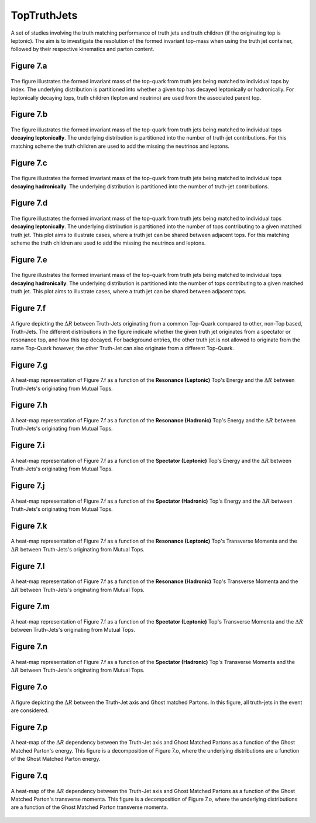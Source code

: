 TopTruthJets
============

A set of studies involving the truth matching performance of truth jets and truth children (if the originating top is leptonic). 
The aim is to investigate the resolution of the formed invariant top-mass when using the truth jet container, followed by their respective kinematics and parton content.

Figure 7.a
----------
.. figure:: ./figures/Figure.7.a.png
   :align: center
   :name: Figure.7.a

   The figure illustrates the formed invariant mass of the top-quark from truth jets being matched to individual tops by index.
   The underlying distribution is partitioned into whether a given top has decayed leptonically or hadronically.
   For leptonically decaying tops, truth children (lepton and neutrino) are used from the associated parent top.


Figure 7.b
----------
.. figure:: ./figures/Figure.7.b.png
   :align: center
   :name: Figure.7.b

   The figure illustrates the formed invariant mass of the top-quark from truth jets being matched to individual tops **decaying leptonically**.
   The underlying distribution is partitioned into the number of truth-jet contributions.
   For this matching scheme the truth children are used to add the missing the neutrinos and leptons.

Figure 7.c
----------
.. figure:: ./figures/Figure.7.c.png
   :align: center
   :name: Figure.7.c

   The figure illustrates the formed invariant mass of the top-quark from truth jets being matched to individual tops **decaying hadronically**.
   The underlying distribution is partitioned into the number of truth-jet contributions.

Figure 7.d
----------
.. figure:: ./figures/Figure.7.d.png
   :align: center
   :name: Figure.7.d

   The figure illustrates the formed invariant mass of the top-quark from truth jets being matched to individual tops **decaying leptonically**.
   The underlying distribution is partitioned into the number of tops contributing to a given matched truth jet.
   This plot aims to illustrate cases, where a truth jet can be shared between adjacent tops.
   For this matching scheme the truth children are used to add the missing the neutrinos and leptons.

Figure 7.e
----------
.. figure:: ./figures/Figure.7.e.png
   :align: center
   :name: Figure.7.e

   The figure illustrates the formed invariant mass of the top-quark from truth jets being matched to individual tops **decaying hadronically**.
   The underlying distribution is partitioned into the number of tops contributing to a given matched truth jet.
   This plot aims to illustrate cases, where a truth jet can be shared between adjacent tops.

Figure 7.f
----------
.. figure:: ./figures/Figure.7.f.png
   :align: center
   :name: Figure.7.f

   A figure depicting the :math:`\Delta R` between Truth-Jets originating from a common Top-Quark compared to other, non-Top based, Truth-Jets.
   The different distributions in the figure indicate whether the given truth jet originates from a spectator or resonance top, and how this top decayed.
   For background entries, the other truth jet is not allowed to originate from the same Top-Quark however, the other Truth-Jet can also originate from a different Top-Quark.

Figure 7.g
----------
.. figure:: ./figures/Figure.7.g.png
   :align: center
   :name: Figure.7.g

   A heat-map representation of Figure 7.f as a function of the **Resonance (Leptonic)** Top's Energy and the :math:`\Delta R` between Truth-Jets's originating from Mutual Tops.

Figure 7.h
----------
.. figure:: ./figures/Figure.7.h.png
   :align: center
   :name: Figure.7.h

   A heat-map representation of Figure 7.f as a function of the **Resonance (Hadronic)** Top's Energy and the :math:`\Delta R` between Truth-Jets's originating from Mutual Tops.

Figure 7.i
----------
.. figure:: ./figures/Figure.7.i.png
   :align: center
   :name: Figure.7.i

   A heat-map representation of Figure 7.f as a function of the **Spectator (Leptonic)** Top's Energy and the :math:`\Delta R` between Truth-Jets's originating from Mutual Tops.

Figure 7.j
----------
.. figure:: ./figures/Figure.7.j.png
   :align: center
   :name: Figure.7.j

   A heat-map representation of Figure 7.f as a function of the **Spectator (Hadronic)** Top's Energy and the :math:`\Delta R` between Truth-Jets's originating from Mutual Tops.


Figure 7.k
----------
.. figure:: ./figures/Figure.7.k.png
   :align: center
   :name: Figure.7.k

   A heat-map representation of Figure 7.f as a function of the **Resonance (Leptonic)** Top's Transverse Momenta and the :math:`\Delta R` between Truth-Jets's originating from Mutual Tops.

Figure 7.l
----------
.. figure:: ./figures/Figure.7.l.png
   :align: center
   :name: Figure.7.l

   A heat-map representation of Figure 7.f as a function of the **Resonance (Hadronic)** Top's Transverse Momenta and the :math:`\Delta R` between Truth-Jets's originating from Mutual Tops.

Figure 7.m
----------
.. figure:: ./figures/Figure.7.m.png
   :align: center
   :name: Figure.7.m

   A heat-map representation of Figure 7.f as a function of the **Spectator (Leptonic)** Top's Transverse Momenta and the :math:`\Delta R` between Truth-Jets's originating from Mutual Tops.

Figure 7.n
----------
.. figure:: ./figures/Figure.7.n.png
   :align: center
   :name: Figure.7.n

   A heat-map representation of Figure 7.f as a function of the **Spectator (Hadronic)** Top's Transverse Momenta and the :math:`\Delta R` between Truth-Jets's originating from Mutual Tops.

Figure 7.o
----------
.. figure:: ./figures/Figure.7.o.png
   :align: center
   :name: Figure.7.o

   A figure depicting the :math:`\Delta R` between the Truth-Jet axis and Ghost matched Partons. 
   In this figure, all truth-jets in the event are considered.

Figure 7.p
----------
.. figure:: ./figures/Figure.7.p.png
   :align: center
   :name: Figure.7.p

   A heat-map of the :math:`\Delta R` dependency between the Truth-Jet axis and Ghost Matched Partons as a function of the Ghost Matched Parton's energy.
   This figure is a decomposition of Figure 7.o, where the underlying distributions are a function of the Ghost Matched Parton energy.


Figure 7.q
----------
.. figure:: ./figures/Figure.7.q.png
   :align: center
   :name: Figure.7.q

   A heat-map of the :math:`\Delta R` dependency between the Truth-Jet axis and Ghost Matched Partons as a function of the Ghost Matched Parton's transverse momenta.
   This figure is a decomposition of Figure 7.o, where the underlying distributions are a function of the Ghost Matched Parton transverse momenta.

